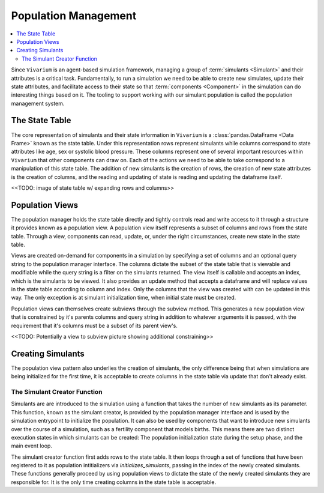 .. _population_concept:

=====================
Population Management
=====================

.. contents::
   :depth: 2
   :local:
   :backlinks: none

Since ``Vivarium`` is an agent-based simulation framework, managing a group of
:term:`simulants <Simulant>` and their attributes is a critical task.
Fundamentally, to run a simulation we need to be able to create new simulates,
update their state attributes, and facilitate access to their state so that
:term:`components <Component>` in the simulation can do interesting things
based on it. The tooling to support working with our simulant population is
called the population management system.

The State Table
---------------

The core representation of simulants and their state information in ``Vivarium``
is a :class:`pandas.DataFrame <Data Frame>` known as the state table. Under this
representation rows represent simulants while columns correspond to state
attributes like age, sex or systolic blood pressure. These columns represent one
of several important resources within ``Vivarium`` that other components can
draw on. Each of the actions we need to be able to take correspond to a
manipulation of this state table. The addition of new simulants is the creation
of rows, the creation of new state attributes is the creation of columns, and
the reading and updating of state is reading and updating the dataframe itself.

<<TODO: image of state table w/ expanding rows and columns>>

Population Views
----------------

The population manager holds the state table directly and tightly controls read
and write access to it through a structure it provides known as a population
view. A population view itself represents a subset of columns and rows from the
state table. Through a view, components can read, update, or, under the right
circumstances, create new state in the state table.

Views are created on-demand for components in a simulation by specifying a set
of columns and an optional query string to the population manager interface. The
columns dictate the subset of the state table that is viewable and modifiable
while the query string is a filter on the simulants returned. The view itself is
callable and accepts an index, which is the simulants to be viewed. It also
provides an update method that accepts a dataframe and will replace values in
the state table according to column and index. Only the columns that the view
was created with can be updated in this way. The only exception is at simulant
initialization time, when initial state must be created.

Population views can themselves create subviews through the subview method. This
generates a new population view that is constrained by it's parents columns and
query string in addition to whatever arguments it is passed, with the
requirement that it's columns must be a subset of its parent view's.

<<TODO: Potentially a view to subview picture showing additional constraining>>

Creating Simulants
------------------

The population view pattern also underlies the creation of simulants, the only
difference being that when simulations are being initialized for the first time,
it is acceptable to create columns in the state table via update that don't
already exist.

The Simulant Creator Function
+++++++++++++++++++++++++++++

Simulants are are introduced to the simulation using a function that takes the
number of new simulants as its parameter. This function, known as the simulant
creator, is provided by the population manager interface and is used by the
simulation entrypoint to initialize the population. It can also be used by
components that want to introduce new simulants over the course of a simulation,
such as a fertility component that models births. This means there are two
distinct execution states in which simulants can be created: The population
initialization state during the setup phase, and the main event loop.

The simulant creator function first adds rows to the state table. It then loops
through a set of functions that have been registered to it as population
intitializers via `initializes_simulants`, passing in the index of the newly
created simulants. These functions generally proceed by using population views
to dictate the state of the newly created simulants they are responsible for.
It is the only time creating columns in the state table is acceptable.
